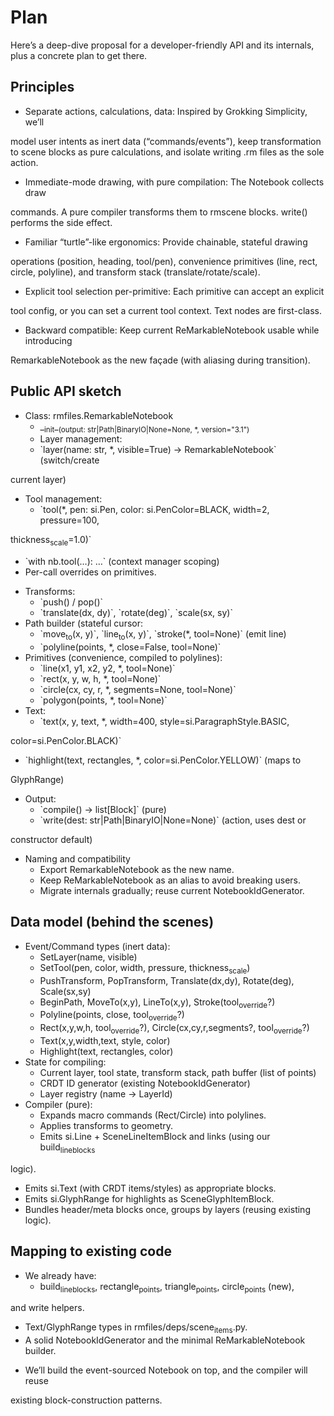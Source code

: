 * Plan

Here’s a deep-dive proposal for a developer-friendly API and its
internals, plus a concrete plan to get there.

** Principles

- Separate actions, calculations, data: Inspired by Grokking Simplicity, we’ll
model user intents as inert data (“commands/events”), keep transformation to
scene blocks as pure calculations, and isolate writing .rm files as the sole
action.
- Immediate-mode drawing, with pure compilation: The Notebook collects draw
commands. A pure compiler transforms them to rmscene blocks. write() performs the
side effect.
- Familiar “turtle”-like ergonomics: Provide chainable, stateful drawing
operations (position, heading, tool/pen), convenience primitives (line, rect,
circle, polyline), and transform stack (translate/rotate/scale).
- Explicit tool selection per-primitive: Each primitive can accept an explicit
tool config, or you can set a current tool context. Text nodes are first-class.
- Backward compatible: Keep current ReMarkableNotebook usable while introducing
RemarkableNotebook as the new façade (with aliasing during transition).

** Public API sketch

- Class: rmfiles.RemarkableNotebook
    - __init__(output: str|Path|BinaryIO|None=None, *, version="3.1")
    - Layer management:
    - `layer(name: str, *, visible=True) -> RemarkableNotebook` (switch/create
current layer)
- Tool management:
    - `tool(*, pen: si.Pen, color: si.PenColor=BLACK, width=2, pressure=100,
thickness_scale=1.0)`
    - `with nb.tool(...): ...` (context manager scoping)
    - Per-call overrides on primitives.
- Transforms:
    - `push() / pop()`
    - `translate(dx, dy)`, `rotate(deg)`, `scale(sx, sy)`
- Path builder (stateful cursor:
    - `move_to(x, y)`, `line_to(x, y)`, `stroke(*, tool=None)` (emit line)
    - `polyline(points, *, close=False, tool=None)`
- Primitives (convenience, compiled to polylines):
    - `line(x1, y1, x2, y2, *, tool=None)`
    - `rect(x, y, w, h, *, tool=None)`
    - `circle(cx, cy, r, *, segments=None, tool=None)`
    - `polygon(points, *, tool=None)`
- Text:
    - `text(x, y, text, *, width=400, style=si.ParagraphStyle.BASIC,
color=si.PenColor.BLACK)`
    - `highlight(text, rectangles, *, color=si.PenColor.YELLOW)` (maps to
GlyphRange)
- Output:
    - `compile() -> list[Block]` (pure)
    - `write(dest: str|Path|BinaryIO|None=None)` (action, uses dest or
constructor default)

- Naming and compatibility
    - Export RemarkableNotebook as the new name.
    - Keep ReMarkableNotebook as an alias to avoid breaking users.
    - Migrate internals gradually; reuse current NotebookIdGenerator.

** Data model (behind the scenes)

- Event/Command types (inert data):
    - SetLayer(name, visible)
    - SetTool(pen, color, width, pressure, thickness_scale)
    - PushTransform, PopTransform, Translate(dx,dy), Rotate(deg), Scale(sx,sy)
    - BeginPath, MoveTo(x,y), LineTo(x,y), Stroke(tool_override?)
    - Polyline(points, close, tool_override?)
    - Rect(x,y,w,h, tool_override?), Circle(cx,cy,r,segments?, tool_override?)
    - Text(x,y,width,text, style, color)
    - Highlight(text, rectangles, color)
- State for compiling:
    - Current layer, tool state, transform stack, path buffer (list of points)
    - CRDT ID generator (existing NotebookIdGenerator)
    - Layer registry (name → LayerId)
- Compiler (pure):
    - Expands macro commands (Rect/Circle) into polylines.
    - Applies transforms to geometry.
    - Emits si.Line + SceneLineItemBlock and links (using our build_line_blocks
logic).
    - Emits si.Text (with CRDT items/styles) as appropriate blocks.
    - Emits si.GlyphRange for highlights as SceneGlyphItemBlock.
    - Bundles header/meta blocks once, groups by layers (reusing existing logic).

** Mapping to existing code

- We already have:
    - build_line_blocks, rectangle_points, triangle_points, circle_points (new),
and write helpers.
    - Text/GlyphRange types in rmfiles/deps/scene_items.py.
    - A solid NotebookIdGenerator and the minimal ReMarkableNotebook builder.
- We’ll build the event-sourced Notebook on top, and the compiler will reuse
existing block-construction patterns.
